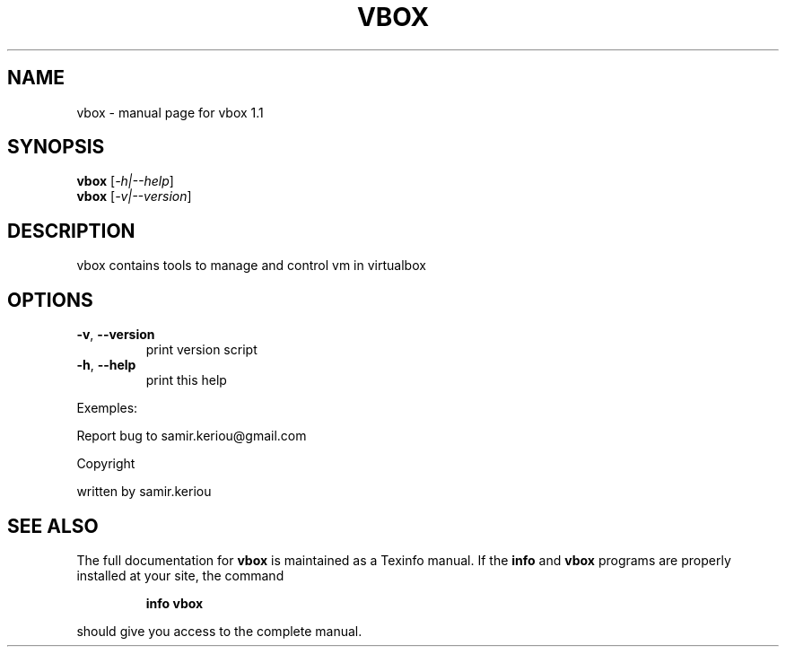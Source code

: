 .\" DO NOT MODIFY THIS FILE!  It was generated by help2man 1.47.3.
.TH VBOX "1" "November 2016" "vbox 1.1" "User Commands"
.SH NAME
vbox \- manual page for vbox 1.1
.SH SYNOPSIS
.B vbox
[\fI\,-h|--help\/\fR]
.br
.B vbox
[\fI\,-v|--version\/\fR]
.SH DESCRIPTION
vbox contains tools to manage and control vm in virtualbox
.SH OPTIONS
.TP
\fB\-v\fR, \fB\-\-version\fR
print version script
.TP
\fB\-h\fR, \fB\-\-help\fR
print this help
.PP
Exemples:
.PP
Report bug to samir.keriou@gmail.com
.PP
Copyright
.PP
written by samir.keriou
.SH "SEE ALSO"
The full documentation for
.B vbox
is maintained as a Texinfo manual.  If the
.B info
and
.B vbox
programs are properly installed at your site, the command
.IP
.B info vbox
.PP
should give you access to the complete manual.
